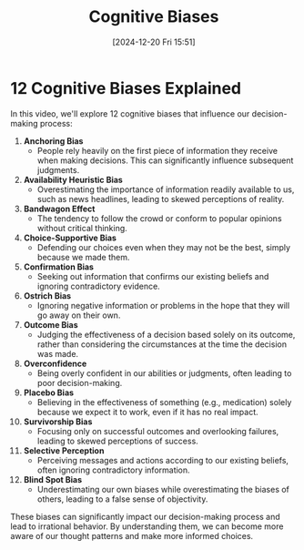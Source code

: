 #+title:      Cognitive Biases
#+date:       [2024-12-20 Fri 15:51]
#+filetags:   :mindset:
#+identifier: 20241220T155123


* 12 Cognitive Biases Explained

  In this video, we'll explore 12 cognitive biases that influence our decision-making process:

  1. **Anchoring Bias**
     - People rely heavily on the first piece of information they receive when making decisions. This can significantly influence subsequent judgments.

  2. **Availability Heuristic Bias**
     - Overestimating the importance of information readily available to us, such as news headlines, leading to skewed perceptions of reality.

  3. **Bandwagon Effect**
     - The tendency to follow the crowd or conform to popular opinions without critical thinking.

  4. **Choice-Supportive Bias**
     - Defending our choices even when they may not be the best, simply because we made them.

  5. **Confirmation Bias**
     - Seeking out information that confirms our existing beliefs and ignoring contradictory evidence.

  6. **Ostrich Bias**
     - Ignoring negative information or problems in the hope that they will go away on their own.

  7. **Outcome Bias**
     - Judging the effectiveness of a decision based solely on its outcome, rather than considering the circumstances at the time the decision was made.

  8. **Overconfidence**
     - Being overly confident in our abilities or judgments, often leading to poor decision-making.

  9. **Placebo Bias**
     - Believing in the effectiveness of something (e.g., medication) solely because we expect it to work, even if it has no real impact.

  10. **Survivorship Bias**
      - Focusing only on successful outcomes and overlooking failures, leading to skewed perceptions of success.

  11. **Selective Perception**
      - Perceiving messages and actions according to our existing beliefs, often ignoring contradictory information.

  12. **Blind Spot Bias**
      - Underestimating our own biases while overestimating the biases of others, leading to a false sense of objectivity.

  These biases can significantly impact our decision-making process and lead to irrational behavior. By understanding them, we can become more aware of our thought patterns and make more informed choices.

